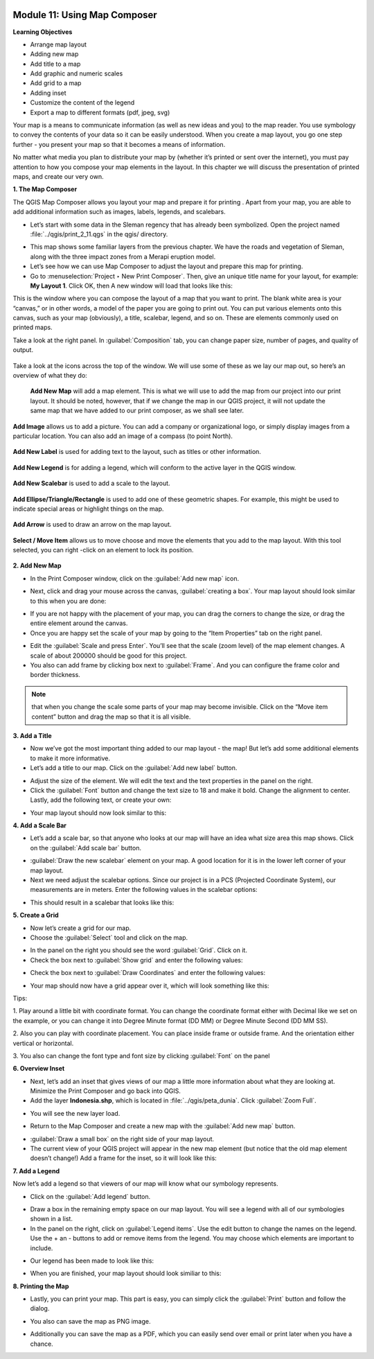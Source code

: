.. image:: /static/training/beginner/qgis-inasafe/image7.*

Module 11: Using Map Composer
=============================

**Learning Objectives**

- Arrange map layout
- Adding new map
- Add title to a map
- Add graphic and numeric scales
- Add grid to a map
- Adding inset
- Customize the content of the legend
- Export a map to different formats (pdf, jpeg, svg)

Your map is a means to communicate information (as well as new ideas and
you) to the map reader.  You use symbology to convey the contents of your
data so it can be easily understood. When you create a map layout,
you go one step further - you present your map so that it becomes a means of
information.

No matter what media you plan to distribute your map by (whether it’s
printed or sent over the internet), you must pay attention to how you
compose your map elements in the layout.  In this chapter we will discuss
the presentation of printed maps, and create our very own.

**1. The Map Composer**

The QGIS Map Composer allows you layout your map and prepare it for printing
. Apart from your map, you are able to add additional information such as
images, labels, legends, and scalebars.

- Let’s start with some data in the Sleman regency that has already been
  symbolized.  Open the project named :file:`../qgis/print_2_11.qgs` in the
  qgis/ directory.

.. image:: /static/training/beginner/qgis-inasafe/image246.*
   :align: center

- This map shows some familiar layers from the previous chapter.  We have
  the roads and vegetation of Sleman, along with the three impact zones from a
  Merapi eruption model.
- Let’s see how we can use Map Composer to adjust the layout and prepare
  this map for printing.
- Go to :menuselection:`Project ‣ New Print Composer`. Then, give an unique
  title name for your layout, for example: **My Layout 1**. Click OK, then
  A new window will load that looks like this:

.. image:: /static/training/beginner/qgis-inasafe/image247.*
   :align: center

This is the window where you can compose the layout of a map that you want
to print.  The blank white area is your “canvas,” or in other words,
a model of the paper you are going to print out.  You can put various
elements onto this canvas, such as your map (obviously), a title, scalebar,
legend, and so on.  These are elements commonly used on printed maps.

Take a look at the right panel. In :guilabel:`Composition` tab, you can
change paper size, number of pages, and quality of output.

.. figure:: /static/training/beginner/qgis-inasafe/image248.*
   :align: center

Take a look at the icons across the top of the window.  We will use some
of these as we lay our map out, so here’s an overview of what they do:

   **Add New Map** will add a map element.  This is what we will use to add
   the map from our project into our print layout.  It should be noted,
   however, that if we change the map in our QGIS project,
   it will not update the same map that we have added to our print composer,
   as we shall see later.

.. figure:: /static/training/beginner/qgis-inasafe/image249.*
   :align: center

   **Add Image** allows us to add a picture.  You can add a company or
   organizational logo, or simply display images from a particular location.
   You can also add an image of a compass (to point North).

.. figure:: /static/training/beginner/qgis-inasafe/image250.*
   :align: center

   **Add New Label** is used for adding text to the layout,
   such as titles or other information.

.. figure:: /static/training/beginner/qgis-inasafe/image251.*
   :align: center

   **Add New Legend** is for adding a legend, which will conform to the
   active layer in the QGIS window.

.. figure:: /static/training/beginner/qgis-inasafe/image252.*
   :align: center

   **Add New Scalebar** is used to add a scale to the layout.

.. figure:: /static/training/beginner/qgis-inasafe/image253.*
   :align: center

   **Add Ellipse/Triangle/Rectangle** is used to add one of these geometric
   shapes.  For example, this might be used to indicate special areas or
   highlight things on the map.

.. figure:: /static/training/beginner/qgis-inasafe/image254.*
   :align: center

   **Add Arrow** is used to draw an arrow on the map layout.

.. figure:: /static/training/beginner/qgis-inasafe/image255.*
   :align: center

   **Select / Move Item** allows us to move choose and move the elements
   that you add to the map layout.  With this tool selected,
   you can right -click on an element to lock its position.

**2. Add New Map**

- In the Print Composer window, click on the :guilabel:`Add new map` icon.

.. image:: /static/training/beginner/qgis-inasafe/image249.*
   :align: center

- Next, click and drag your mouse across the canvas, :guilabel:`creating a box`.
  Your map layout should look similar to this when you are done:

.. image:: /static/training/beginner/qgis-inasafe/image257.*
   :align: center

- If you are not happy with the placement of your map,
  you can drag the corners to change the size, or drag the entire element
  around the canvas.
- Once you are happy set the scale of your map by going to the “Item
  Properties” tab on the right panel.

.. image:: /static/training/beginner/qgis-inasafe/image258.*
   :align: center

- Edit the :guilabel:`Scale and press Enter`.  You’ll see that the scale
  (zoom level) of the map element changes.  A scale of about 200000 should
  be good for this project.

- You also can add frame by clicking box next to :guilabel:`Frame`.
  And you can configure the frame color and border thickness.

.. image:: /static/training/beginner/qgis-inasafe/image259.*
   :align: center

.. note:: that when you change the scale some parts of your map may become
   invisible.  Click on the “Move item content” button and drag the map so that
   it is all visible.

.. image:: /static/training/beginner/qgis-inasafe/image260.*
   :align: center

**3. Add a Title**

- Now we’ve got the most important thing added to our map layout - the map!
  But let’s add some additional elements to make it more informative.
- Let’s add a title to our map.  Click on the :guilabel:`Add new label` button.

.. image:: /static/training/beginner/qgis-inasafe/image251.*
   :align: center

- Adjust the size of the element.  We will edit the text and the text
  properties in the panel on the right.

- Click the :guilabel:`Font` button and change the text size to 18 and make it
  bold. Change the alignment to center.  Lastly, add the following text,
  or create your own:

.. image:: /static/training/beginner/qgis-inasafe/image261.*
   :align: center

.. image:: /static/training/beginner/qgis-inasafe/image262.*
   :align: center

- Your map layout should now look similar to this:

.. image:: /static/training/beginner/qgis-inasafe/image263.*
   :align: center

**4. Add a Scale Bar**

- Let’s add a scale bar, so that anyone who looks at our map will have an
  idea what size area this map shows.  Click on the :guilabel:`Add scale bar`
  button.

.. image:: /static/training/beginner/qgis-inasafe/image253.*
   :align: center

- :guilabel:`Draw the new scalebar` element on your map.  A good location for
  it is in the lower left corner of your map layout.
- Next we need adjust the scalebar options.  Since our project is in a PCS
  (Projected Coordinate System), our measurements are in meters.  Enter the
  following values in the scalebar options:

.. image:: /static/training/beginner/qgis-inasafe/image264.*
   :align: center

- This should result in a scalebar that looks like this:

.. image:: /static/training/beginner/qgis-inasafe/image265.*
   :align: center

**5. Create a Grid**

- Now let’s create a grid for our map.
- Choose the :guilabel:`Select` tool and click on the map.

.. image:: /static/training/beginner/qgis-inasafe/image256.*
   :align: center

- In the panel on the right you should see the word :guilabel:`Grid`.
  Click on it.
- Check the box next to :guilabel:`Show grid` and enter the following values:

.. image:: /static/training/beginner/qgis-inasafe/image266.*
   :align: center

- Check the box next to :guilabel:`Draw Coordinates` and enter the following
  values:

.. image:: /static/training/beginner/qgis-inasafe/image267.*
   :align: center

- Your map should now have a grid appear over it, which will look something
  like this:

.. image:: /static/training/beginner/qgis-inasafe/image268.*
   :align: center

Tips:

1. Play around a little bit with coordinate format.
You can change the coordinate format either with Decimal like we set on the
example, or you can change it into Degree Minute format (DD MM) or Degree
Minute Second (DD MM SS).

2. Also you can play with coordinate placement.
You can place inside frame or outside frame.
And the orientation either vertical or horizontal.

3. You also can change the font type and font size by clicking
:guilabel:`Font` on the panel


**6. Overview Inset**

- Next, let’s add an inset that gives views of our map a little more
  information about what they are looking at.
  Minimize the Print Composer and go back into QGIS.

- Add the layer **Indonesia.shp**, which is located in
  :file:`../qgis/peta_dunia`. Click :guilabel:`Zoom Full`.

.. image:: /static/training/beginner/qgis-inasafe/image269.*
   :align: center

- You will see the new layer load.

.. image:: /static/training/beginner/qgis-inasafe/image270.*
   :align: center

- Return to the Map Composer and create a new map with the
  :guilabel:`Add new map` button.

.. image:: /static/training/beginner/qgis-inasafe/image249.*
   :align: center

- :guilabel:`Draw a small box` on the right side of your map layout.
- The current view of your QGIS project will appear in the new map element
  (but notice that the old map element doesn’t change!) Add a frame
  for the inset, so it will look like this:

.. image:: /static/training/beginner/qgis-inasafe/image271.*
   :align: center

**7. Add a Legend**

Now let’s add a legend so that viewers of our map will know what our
symbology represents.

- Click on the :guilabel:`Add legend` button.

.. image:: /static/training/beginner/qgis-inasafe/image252.*
   :align: center

- Draw a box in the remaining empty space on our map layout. You will see a
  legend with all of our symbologies shown in a list.
- In the panel on the right, click on :guilabel:`Legend items`.
  Use the edit button to change the names on the legend.  Use the + an -
  buttons to add or remove items from the legend.  You may choose which elements
  are important to include.

.. image:: /static/training/beginner/qgis-inasafe/image272.*
   :align: center

- Our legend has been made to look like this:

.. image:: /static/training/beginner/qgis-inasafe/image273.*
   :align: center

- When you are finished, your map layout should look similiar to this:

.. image:: /static/training/beginner/qgis-inasafe/image274.*
   :align: center

**8. Printing the Map**

- Lastly, you can print your map.  This part is easy,
  you can simply click the :guilabel:`Print` button and follow the dialog.

.. image:: /static/training/beginner/qgis-inasafe/image275.*
   :align: center

- You also can save the map as PNG image.

.. image:: /static/training/beginner/qgis-inasafe/image276.*
   :align: center

- Additionally you can save the map as a PDF, which you can easily send over
  email or print later when you have a chance.

.. image:: /static/training/beginner/qgis-inasafe/image277.*
   :align: center
